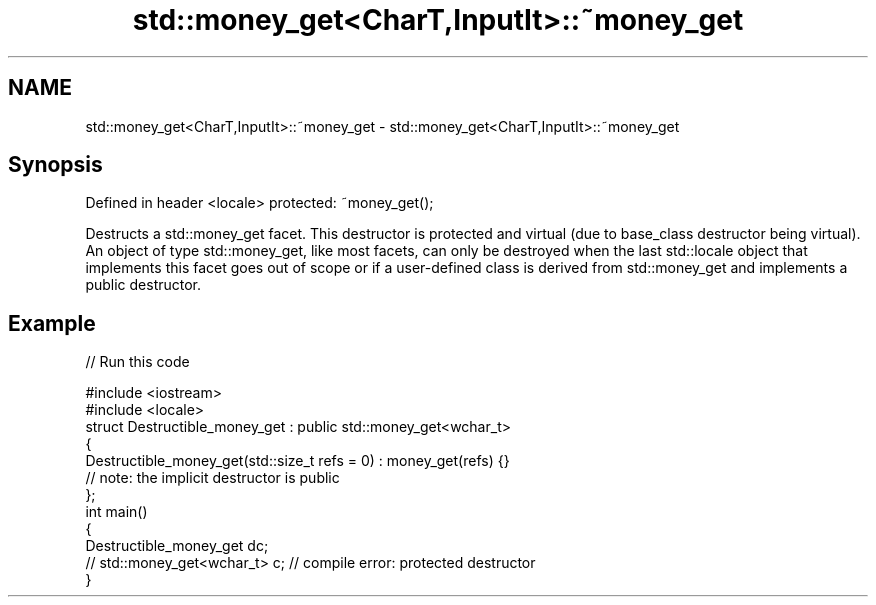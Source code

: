 .TH std::money_get<CharT,InputIt>::~money_get 3 "2020.03.24" "http://cppreference.com" "C++ Standard Libary"
.SH NAME
std::money_get<CharT,InputIt>::~money_get \- std::money_get<CharT,InputIt>::~money_get

.SH Synopsis

Defined in header <locale>
protected: ~money_get();

Destructs a std::money_get facet. This destructor is protected and virtual (due to base_class destructor being virtual). An object of type std::money_get, like most facets, can only be destroyed when the last std::locale object that implements this facet goes out of scope or if a user-defined class is derived from std::money_get and implements a public destructor.

.SH Example


// Run this code

  #include <iostream>
  #include <locale>
  struct Destructible_money_get : public std::money_get<wchar_t>
  {
      Destructible_money_get(std::size_t refs = 0) : money_get(refs) {}
      // note: the implicit destructor is public
  };
  int main()
  {
      Destructible_money_get dc;
      // std::money_get<wchar_t> c;  // compile error: protected destructor
  }





